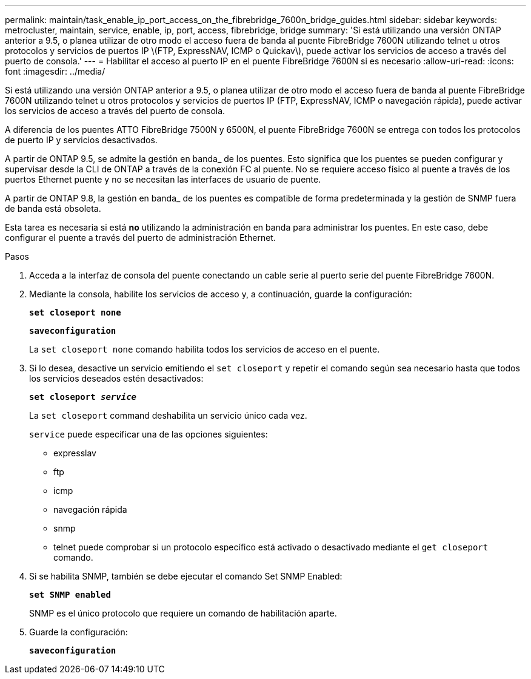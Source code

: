 ---
permalink: maintain/task_enable_ip_port_access_on_the_fibrebridge_7600n_bridge_guides.html 
sidebar: sidebar 
keywords: metrocluster, maintain, service, enable, ip, port, access, fibrebridge, bridge 
summary: 'Si está utilizando una versión ONTAP anterior a 9.5, o planea utilizar de otro modo el acceso fuera de banda al puente FibreBridge 7600N utilizando telnet u otros protocolos y servicios de puertos IP \(FTP, ExpressNAV, ICMP o Quickav\), puede activar los servicios de acceso a través del puerto de consola.' 
---
= Habilitar el acceso al puerto IP en el puente FibreBridge 7600N si es necesario
:allow-uri-read: 
:icons: font
:imagesdir: ../media/


[role="lead"]
Si está utilizando una versión ONTAP anterior a 9.5, o planea utilizar de otro modo el acceso fuera de banda al puente FibreBridge 7600N utilizando telnet u otros protocolos y servicios de puertos IP (FTP, ExpressNAV, ICMP o navegación rápida), puede activar los servicios de acceso a través del puerto de consola.

A diferencia de los puentes ATTO FibreBridge 7500N y 6500N, el puente FibreBridge 7600N se entrega con todos los protocolos de puerto IP y servicios desactivados.

A partir de ONTAP 9.5, se admite la gestión en banda_ de los puentes. Esto significa que los puentes se pueden configurar y supervisar desde la CLI de ONTAP a través de la conexión FC al puente. No se requiere acceso físico al puente a través de los puertos Ethernet puente y no se necesitan las interfaces de usuario de puente.

A partir de ONTAP 9.8, la gestión en banda_ de los puentes es compatible de forma predeterminada y la gestión de SNMP fuera de banda está obsoleta.

Esta tarea es necesaria si está *no* utilizando la administración en banda para administrar los puentes. En este caso, debe configurar el puente a través del puerto de administración Ethernet.

.Pasos
. Acceda a la interfaz de consola del puente conectando un cable serie al puerto serie del puente FibreBridge 7600N.
. Mediante la consola, habilite los servicios de acceso y, a continuación, guarde la configuración:
+
`*set closeport none*`

+
`*saveconfiguration*`

+
La `set closeport none` comando habilita todos los servicios de acceso en el puente.

. Si lo desea, desactive un servicio emitiendo el `set closeport` y repetir el comando según sea necesario hasta que todos los servicios deseados estén desactivados:
+
`*set closeport _service_*`

+
La `set closeport` command deshabilita un servicio único cada vez.

+
`service` puede especificar una de las opciones siguientes:

+
** expresslav
** ftp
** icmp
** navegación rápida
** snmp
** telnet puede comprobar si un protocolo específico está activado o desactivado mediante el `get closeport` comando.


. Si se habilita SNMP, también se debe ejecutar el comando Set SNMP Enabled:
+
`*set SNMP enabled*`

+
SNMP es el único protocolo que requiere un comando de habilitación aparte.

. Guarde la configuración:
+
`*saveconfiguration*`


